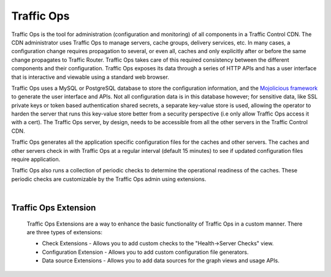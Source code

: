 .. 
.. Copyright 2015 Comcast Cable Communications Management, LLC
.. 
.. Licensed under the Apache License, Version 2.0 (the "License");
.. you may not use this file except in compliance with the License.
.. You may obtain a copy of the License at
.. 
..     http://www.apache.org/licenses/LICENSE-2.0
.. 
.. Unless required by applicable law or agreed to in writing, software
.. distributed under the License is distributed on an "AS IS" BASIS,
.. WITHOUT WARRANTIES OR CONDITIONS OF ANY KIND, either express or implied.
.. See the License for the specific language governing permissions and
.. limitations under the License.
.. 

.. index::
	Traffic Ops - Overview

.. |arrow| image:: fwda.png

Traffic Ops
===========
Traffic Ops is the tool for administration (configuration and monitoring) of all components in a Traffic Control CDN. The CDN administrator uses Traffic Ops to manage servers, cache groups, delivery services, etc. In many cases, a configuration change requires propagation to several, or even all, caches and only explicitly after or before the same change propagates to Traffic Router. Traffic Ops takes care of this required consistency between the different components and their configuration. Traffic Ops exposes its data through a series of HTTP APIs and has a user interface that is interactive and viewable using a standard web browser. 

Traffic Ops uses a MySQL or PostgreSQL database to store the configuration information, and the `Mojolicious framework <http://mojolicio.us/>`_ to generate the user interface and APIs. Not all configuration data is in this database however; for sensitive data, like SSL private keys or token based authentication shared secrets, a separate key-value store is used, allowing the operator to harden the server that runs this key-value store better from a security perspective (i.e only allow Traffic Ops access it with a cert). The Traffic Ops server, by design, needs to be accessible from all the other servers in the Traffic Control CDN. 

Traffic Ops generates all the application specific configuration files for the caches and other servers. The caches and other servers check in with Traffic Ops at a regular interval (default 15 minutes) to see if updated configuration files require application. 

Traffic Ops also runs a collection of periodic checks to determine the operational readiness of the caches. These periodic checks are customizable by the Traffic Ops admin using extensions.

|

.. index::
	Traffic Ops Extensions - Overview
	
|arrow| Traffic Ops Extension
-----------------------------
  Traffic Ops Extensions are a way to enhance the basic functionality of Traffic Ops in a custom manner. There are three types of extensions:

  * Check Extensions - Allows you to add custom checks to the "Health->Server Checks" view.
  * Configuration Extension - Allows you to add custom configuration file generators.
  * Data source Extensions - Allows you to add data sources for the graph views and usage APIs.

